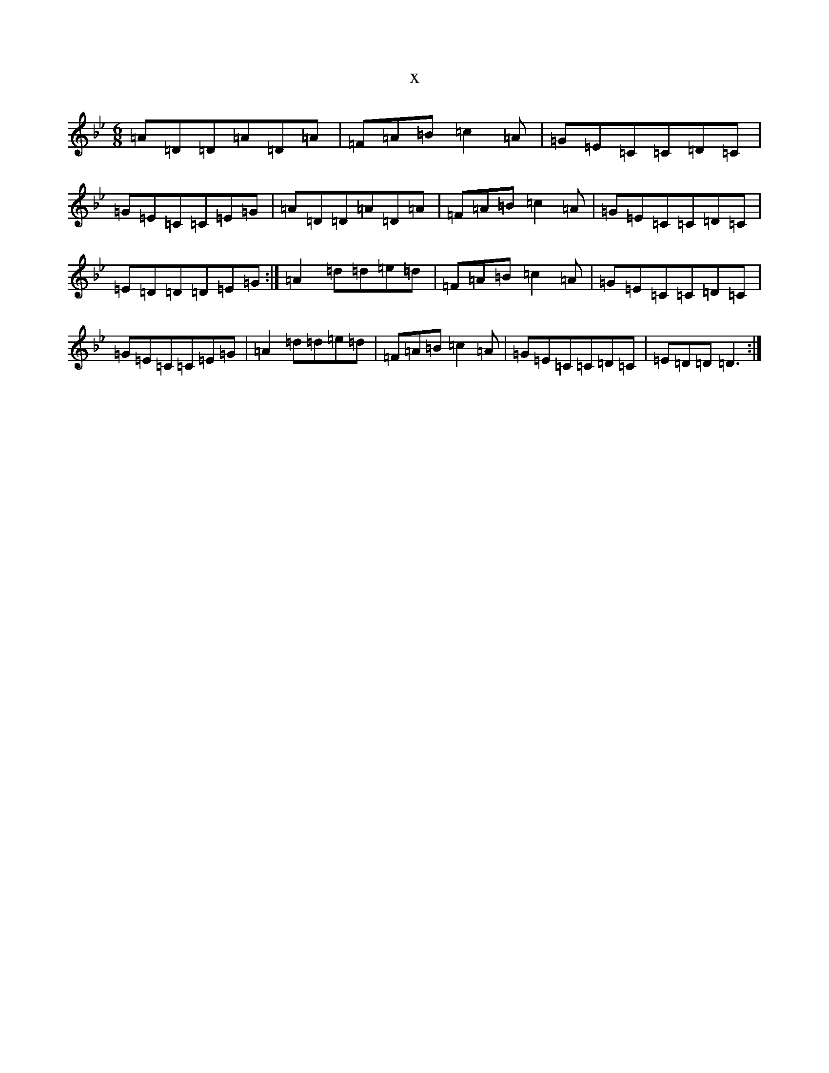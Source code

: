 X:15458
T:x
L:1/8
M:6/8
K: C Dorian
=A=D=D=A=D=A|=F=A=B=c2=A|=G=E=C=C=D=C|=G=E=C=C=E=G|=A=D=D=A=D=A|=F=A=B=c2=A|=G=E=C=C=D=C|=E=D=D=D=E=G:|=A2=d=d=e=d|=F=A=B=c2=A|=G=E=C=C=D=C|=G=E=C=C=E=G|=A2=d=d=e=d|=F=A=B=c2=A|=G=E=C=C=D=C|=E=D=D=D3:|